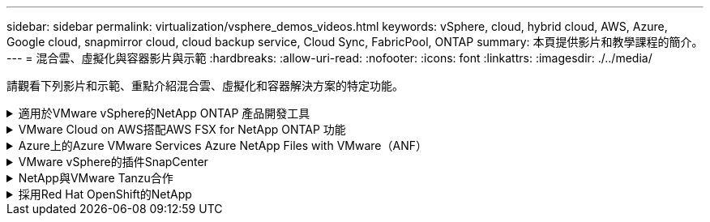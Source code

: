 ---
sidebar: sidebar 
permalink: virtualization/vsphere_demos_videos.html 
keywords: vSphere, cloud, hybrid cloud, AWS, Azure, Google cloud, snapmirror cloud, cloud backup service, Cloud Sync, FabricPool, ONTAP 
summary: 本頁提供影片和教學課程的簡介。 
---
= 混合雲、虛擬化與容器影片與示範
:hardbreaks:
:allow-uri-read: 
:nofooter: 
:icons: font
:linkattrs: 
:imagesdir: ./../media/


[role="lead"]
請觀看下列影片和示範、重點介紹混合雲、虛擬化和容器解決方案的特定功能。

.適用於VMware vSphere的NetApp ONTAP 產品開發工具
[%collapsible]
====
.VMware適用的VMware工具-總覽ONTAP
[%collapsible]
=====
video::otv_overview.mp4[]
=====
.VMware iSCSI Datastore隨ONTAP 需配置
[%collapsible]
=====
video::otv_iscsi_provision.mp4[]
=====
.VMware NFS資料存放區資源配置ONTAP 功能
[%collapsible]
=====
video::otv_nfs_provision.mp4[]
=====
====
.VMware Cloud on AWS搭配AWS FSX for NetApp ONTAP 功能
[%collapsible]
====
.Windows Guest連線儲存設備搭配ONTAP 使用iSCSI的FSX功能
[%collapsible]
=====
video::vmc_windows_vm_iscsi.mp4[]
=====
.Linux Guest連線儲存設備搭配ONTAP 使用NFS的FSX功能
[%collapsible]
=====
video::vmc_linux_vm_nfs.mp4[]
=====
.採用Amazon FSX for NetApp ONTAP 的VMware Cloud on AWS TCO節約效益
[%collapsible]
=====
video::FSxN-NFS-Datastore-on-VMC-TCO-calculator.mp4[]
=====
.VMware Cloud on AWS補充資料存放區搭配Amazon FSX for NetApp ONTAP
[%collapsible]
=====
video::FSxN-NFS-Datastore-on-VMC.mp4[]
=====
.VMware Cloud on AWS移轉至FSxN、VMware HCX
[%collapsible]
=====
video::VMC_HCX_Setup.mp4[]
video::Migration_HCX_VMC_FSxN_VMotion.mp4[]
video::Migration_HCX_VMC_FSxN_cold_migration.mp4[]
=====
====
.Azure上的Azure VMware Services Azure NetApp Files with VMware（ANF）
[%collapsible]
====
.Azure VMware解決方案補充資料存放區總覽Azure NetApp Files （含）
[%collapsible]
=====
video::ANF-NFS-datastore-on-AVS.mp4[]
=====
.Azure VMware解決方案DR Cloud Volumes ONTAP 搭配VMware功能、包括功能不完整、SnapCenter 功能完整
[%collapsible]
=====
video::AVS-guest-connect-DR-use-case.mp4[]
=====
.Azure VMware解決方案移轉至Anf、VMware HCX
[%collapsible]
=====
video::Migration_HCX_AVS_ANF_ColdMigration.mp4[]
video::Migration_HCX_AVS_ANF_VMotion.mp4[]
video::Migration_HCX_AVS_ANF_Bulk.mp4[]
=====
====
.VMware vSphere的插件SnapCenter
[%collapsible]
====
NetApp SnapCenter 流通軟體是易於使用的企業平台、可安全地協調及管理應用程式、資料庫及檔案系統之間的資料保護。

VMware vSphere的《VMware vSphere支援VMware外掛程式」SnapCenter 可讓您針對VM執行備份、還原及附加作業、以及SnapCenter 針對直接在VMware vCenter內以「VMware vCenter」登錄的資料存放區執行備份與掛載作業。

如需有關SnapCenter 適用於VMware vSphere的NetApp解決方案外掛程式的詳細資訊、請參閱 link:https://docs.netapp.com/ocsc-42/index.jsp?topic=%2Fcom.netapp.doc.ocsc-con%2FGUID-29BABBA7-B15F-452F-B137-2E5B269084B9.html["適用於VMware vSphere的NetApp SnapCenter 功能外掛程式總覽"]。

.VMware vSphere的解決方案外掛程式-解決方案先決條件SnapCenter
[%collapsible]
=====
video::scv_prereq_overview.mp4[]
=====
.VMware vSphere的VMware外掛程式- SnapCenter 部署
[%collapsible]
=====
video::scv_deployment.mp4[]
=====
.VMware vSphere的VMware外掛程式-備份工作流程SnapCenter
[%collapsible]
=====
video::scv_backup_workflow.mp4[]
=====
.VMware vSphere的VMware外掛程式-還原工作流程SnapCenter
[%collapsible]
=====
video::scv_restore_workflow.mp4[]
=====
.支援SQL還原工作流程SnapCenter
[%collapsible]
=====
video::scv_sql_restore.mp4[]
=====
====
.NetApp與VMware Tanzu合作
[%collapsible]
====
VMware Tanzu可讓客戶透過vSphere或VMware Cloud Foundation來部署、管理及管理Kubernetes環境。VMware產品組合可讓客戶從單一控制面板管理所有相關的Kubernetes叢集、選擇最符合需求的VMware Tanzu版本。

如需VMware Tanzu的詳細資訊、請參閱 https://tanzu.vmware.com/tanzu["VMware Tanzu概述"^]。本審查涵蓋使用案例、可用的新增項目、以及有關VMware Tanzu的更多資訊。

* https://www.youtube.com/watch?v=ZtbXeOJKhrc["如何將vVols與NetApp和VMware Tanzu Basic搭配使用、第1部分"^]
* https://www.youtube.com/watch?v=FVRKjWH7AoE["如何搭配NetApp和VMware Tanzu Basic使用vVols、第2部分"^]
* https://www.youtube.com/watch?v=Y-34SUtTTtU["如何搭配NetApp和VMware Tanzu Basic使用vVols、第3部分"^]


====
.採用Red Hat OpenShift的NetApp
[%collapsible]
====
Red Hat OpenShift是一款企業Kubernetes平台、可讓您以開放式混合雲策略來執行以容器為基礎的應用程式。Red Hat OpenShift可在領先業界的公有雲或自助管理軟體上作為雲端服務提供客戶在設計容器型解決方案時所需的靈活度。

如需Red Hat OpenShift的詳細資訊、請參閱此 https://www.redhat.com/en/technologies/cloud-computing/openshift["Red Hat OpenShift總覽"^]。您也可以檢閱產品文件和部署選項、深入瞭解Red Hat OpenShift。

* https://docs.netapp.com/us-en/netapp-solutions/containers/rh-os-n_videos_workload_migration_manual.html["工作負載移轉：採用NetApp的Red Hat OpenShift"^]
* https://docs.netapp.com/us-en/netapp-solutions/containers/rh-os-n_videos_RHV_deployment.html["在RHV上部署Red Hat OpenShift：搭配NetApp的Red Hat OpenShift"^]


====